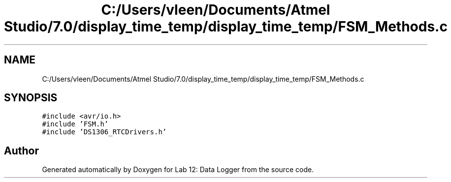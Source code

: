 .TH "C:/Users/vleen/Documents/Atmel Studio/7.0/display_time_temp/display_time_temp/FSM_Methods.c" 3 "Wed Apr 28 2021" "Version 1.0" "Lab 12: Data Logger" \" -*- nroff -*-
.ad l
.nh
.SH NAME
C:/Users/vleen/Documents/Atmel Studio/7.0/display_time_temp/display_time_temp/FSM_Methods.c
.SH SYNOPSIS
.br
.PP
\fC#include <avr/io\&.h>\fP
.br
\fC#include 'FSM\&.h'\fP
.br
\fC#include 'DS1306_RTCDrivers\&.h'\fP
.br

.SH "Author"
.PP 
Generated automatically by Doxygen for Lab 12: Data Logger from the source code\&.
